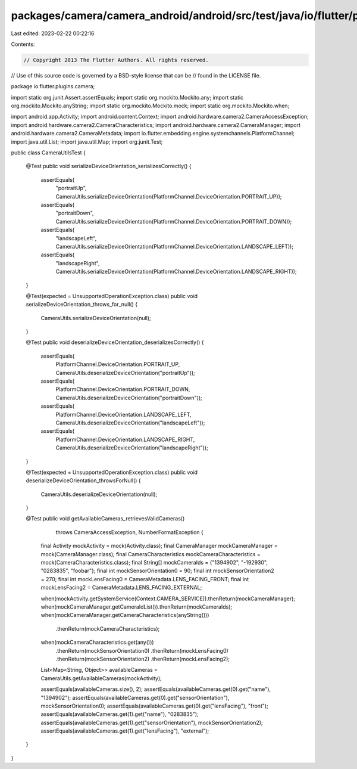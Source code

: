 packages/camera/camera_android/android/src/test/java/io/flutter/plugins/camera/CameraUtilsTest.java
===================================================================================================

Last edited: 2023-02-22 00:22:16

Contents:

.. code-block:: java

    // Copyright 2013 The Flutter Authors. All rights reserved.
// Use of this source code is governed by a BSD-style license that can be
// found in the LICENSE file.

package io.flutter.plugins.camera;

import static org.junit.Assert.assertEquals;
import static org.mockito.Mockito.any;
import static org.mockito.Mockito.anyString;
import static org.mockito.Mockito.mock;
import static org.mockito.Mockito.when;

import android.app.Activity;
import android.content.Context;
import android.hardware.camera2.CameraAccessException;
import android.hardware.camera2.CameraCharacteristics;
import android.hardware.camera2.CameraManager;
import android.hardware.camera2.CameraMetadata;
import io.flutter.embedding.engine.systemchannels.PlatformChannel;
import java.util.List;
import java.util.Map;
import org.junit.Test;

public class CameraUtilsTest {

  @Test
  public void serializeDeviceOrientation_serializesCorrectly() {
    assertEquals(
        "portraitUp",
        CameraUtils.serializeDeviceOrientation(PlatformChannel.DeviceOrientation.PORTRAIT_UP));
    assertEquals(
        "portraitDown",
        CameraUtils.serializeDeviceOrientation(PlatformChannel.DeviceOrientation.PORTRAIT_DOWN));
    assertEquals(
        "landscapeLeft",
        CameraUtils.serializeDeviceOrientation(PlatformChannel.DeviceOrientation.LANDSCAPE_LEFT));
    assertEquals(
        "landscapeRight",
        CameraUtils.serializeDeviceOrientation(PlatformChannel.DeviceOrientation.LANDSCAPE_RIGHT));
  }

  @Test(expected = UnsupportedOperationException.class)
  public void serializeDeviceOrientation_throws_for_null() {
    CameraUtils.serializeDeviceOrientation(null);
  }

  @Test
  public void deserializeDeviceOrientation_deserializesCorrectly() {
    assertEquals(
        PlatformChannel.DeviceOrientation.PORTRAIT_UP,
        CameraUtils.deserializeDeviceOrientation("portraitUp"));
    assertEquals(
        PlatformChannel.DeviceOrientation.PORTRAIT_DOWN,
        CameraUtils.deserializeDeviceOrientation("portraitDown"));
    assertEquals(
        PlatformChannel.DeviceOrientation.LANDSCAPE_LEFT,
        CameraUtils.deserializeDeviceOrientation("landscapeLeft"));
    assertEquals(
        PlatformChannel.DeviceOrientation.LANDSCAPE_RIGHT,
        CameraUtils.deserializeDeviceOrientation("landscapeRight"));
  }

  @Test(expected = UnsupportedOperationException.class)
  public void deserializeDeviceOrientation_throwsForNull() {
    CameraUtils.deserializeDeviceOrientation(null);
  }

  @Test
  public void getAvailableCameras_retrievesValidCameras()
      throws CameraAccessException, NumberFormatException {
    final Activity mockActivity = mock(Activity.class);
    final CameraManager mockCameraManager = mock(CameraManager.class);
    final CameraCharacteristics mockCameraCharacteristics = mock(CameraCharacteristics.class);
    final String[] mockCameraIds = {"1394902", "-192930", "0283835", "foobar"};
    final int mockSensorOrientation0 = 90;
    final int mockSensorOrientation2 = 270;
    final int mockLensFacing0 = CameraMetadata.LENS_FACING_FRONT;
    final int mockLensFacing2 = CameraMetadata.LENS_FACING_EXTERNAL;

    when(mockActivity.getSystemService(Context.CAMERA_SERVICE)).thenReturn(mockCameraManager);
    when(mockCameraManager.getCameraIdList()).thenReturn(mockCameraIds);
    when(mockCameraManager.getCameraCharacteristics(anyString()))
        .thenReturn(mockCameraCharacteristics);
    when(mockCameraCharacteristics.get(any()))
        .thenReturn(mockSensorOrientation0)
        .thenReturn(mockLensFacing0)
        .thenReturn(mockSensorOrientation2)
        .thenReturn(mockLensFacing2);

    List<Map<String, Object>> availableCameras = CameraUtils.getAvailableCameras(mockActivity);

    assertEquals(availableCameras.size(), 2);
    assertEquals(availableCameras.get(0).get("name"), "1394902");
    assertEquals(availableCameras.get(0).get("sensorOrientation"), mockSensorOrientation0);
    assertEquals(availableCameras.get(0).get("lensFacing"), "front");
    assertEquals(availableCameras.get(1).get("name"), "0283835");
    assertEquals(availableCameras.get(1).get("sensorOrientation"), mockSensorOrientation2);
    assertEquals(availableCameras.get(1).get("lensFacing"), "external");
  }
}


